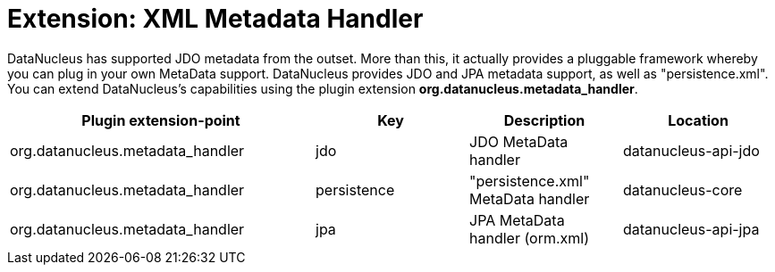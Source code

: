 [[metadata_handler]]
= Extension: XML Metadata Handler
:_basedir: ../
:_imagesdir: images/


DataNucleus has supported JDO metadata from the outset. More than this, it actually provides a pluggable framework whereby you can plug in 
your own MetaData support. DataNucleus provides JDO and JPA metadata support, as well as "persistence.xml".
You can extend DataNucleus's capabilities using the plugin extension *org.datanucleus.metadata_handler*.

[cols="2,1,1,1", options="header"]
|===
|Plugin extension-point
|Key
|Description
|Location

|org.datanucleus.metadata_handler
|jdo
|JDO MetaData handler
|datanucleus-api-jdo

|org.datanucleus.metadata_handler
|persistence
|"persistence.xml" MetaData handler
|datanucleus-core

|org.datanucleus.metadata_handler
|jpa
|JPA MetaData handler (orm.xml)
|datanucleus-api-jpa
|===
